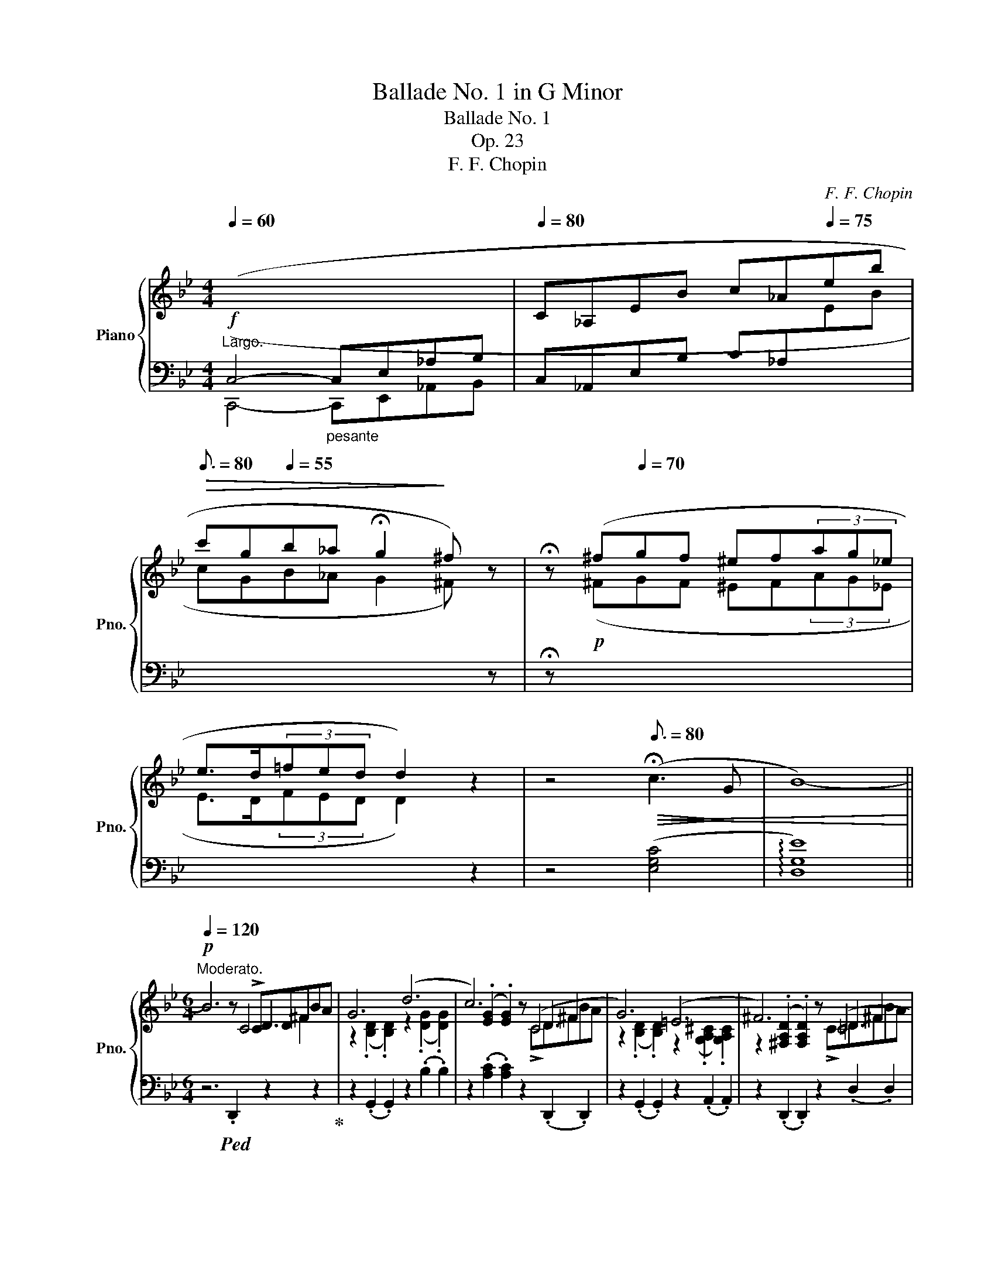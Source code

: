 X:1
T:Ballade No. 1 in G Minor
T:Ballade No. 1
T:Op. 23
T:F. F. Chopin
C:F. F. Chopin
%%score { ( 1 3 4 5 ) | ( 2 6 7 ) }
L:1/8
Q:1/4=60
M:4/4
K:Bb
V:1 treble nm="Piano" snm="Pno."
V:3 treble 
V:4 treble 
V:5 treble 
V:2 bass 
V:6 bass 
V:7 bass 
V:1
!f!"^Largo."[I:staff +1] (C,4-"_pesante" C,E,_A,B, |[Q:1/4=80][I:staff -1] C_A,EB c_A[Q:1/4=75]eb | %2
[Q:3/16=80]!>(! c'g[Q:1/4=55]b_a !fermata!g2!>)! ^f) z | !fermata!z (^f[Q:1/4=70]gf ^ef(3ag_e | %4
 e>d(3=fed d2) z2 | z4[Q:3/16=80]!>(!!<(! (!fermata!c3!>)! G | B8-)!<)! || %7
[M:6/4][Q:1/4=120]"^Moderato."!p! B6 z x D3 x | G6 (d6 | c6) z (C4 x | G6) (=E6 | ^F6) z (=C4 x | %12
 G6) (g6 | f6) E6 | (^c6 d6 | =c6) z x D3 x | G6 (d6 | c6) z (C4 x | G6) (=E6 | ^F6) z =C4 x | %20
 G6 (g6 |[Q:1/4=132] g6 d6 | c6 G6) |[Q:1/4=144] (g6 d6 | c6 G6 | F6) (d6- | %26
!p! d2!<(!{/d} c2 =B2 c2 d2 e2!<)! |!f! e6 d6) | z2{/B} (A2!<(! ^G2 A2 B2 c2!<)! | c6!mp! B6 | %30
 A6)"^riten."!<(! A4- A!<)!A |!f! A6- A4 !>!A2- | %32
 (A/B/A/^G/ A/=g/=e/f/ f/g'/f'/=e'/ (6:2:6_e'c'abd'c'(6:2:6bgfd_e=e(6:2:6f^fag=f_e) | %33
 ^c z !>!d4- (d2 =c2 G2 | B6 ^F6 | G2)!p![Q:1/2=80] ([Bb]dfe- e2) ([Aa]^ced- | %36
 d2) ([Bb]dfe- e2) ([_A_a]^ced- | d2) ([Gg]=Bd=c- c2) ([Cc]^G_BA- | %38
 A2) ([Ee]=Bdc- c2)!<(! (G2 [^FA]2!<)! | [_B,G_B]2)!f!"^agitato" !>![Bb]4 z2 !>![Aa]4 | %40
[Q:1/4=180] z2 !>![Bb]4 z2 !>![_A_a]4 | z2 !>![Gg]4[Q:1/4=200] z2 !>![Cc]4 | %42
 x2 !>!e=Bdc[Q:1/4=220] z2 !>!^F^CED | %43
[Q:1/4=240] [_B,G]2 (!>!=CB,A,[I:staff +1]G,[I:staff -1] [_B,G]2) (!>!=CB,A,[I:staff +1]G,) | %44
"^semrpe più mosso"[Q:1/4=260][I:staff -1] (FCE^F,CE ^Fc=fedc | %45
 [Bg]2) (!>![Gc]BAG [Bg]2) ([Gc]BAG) | (fc"^l.h."e^Fce ^fc'=f'e'd'c') | %47
 [bg']2 z!f!!8va(! ([g'e'']b'd' [^f'b']a'd'[^fb]ad | [gc']bd'[g'c'']b'd' [^f'b']a'd'[^fb]ad | %49
 [gc']bd'[g'c'']b'd' [^f'b']a'd'[^fb]ad!8va)! | [Gc]Bd[gc']bd [^fb]ad[^FB]AD | %51
 [Gc]Bd[gc']bd [da]gB[Be]dG | [G=c]BD[DA]GB, [B,E]D[I:staff +1]G,[G,=C]B,D,) | %53
 ([G,C]B,D,[G,D]CE, [G,C]B,D,[G,D]CE, | [G,C]B,D,[G,D]CE, [G,C]B,D,[G,D]CE, | %55
 G,!<(![I:staff -1]DB,DGB!<)! dgbd'!8va(!g'd'' | b'!>(!d''g'd'!8va)!bg dBG!>)!D[I:staff +1]B,D,) | %57
 (G,!>(![I:staff -1]DB,DGd!>)! BdGD[I:staff +1]B,D,) | %58
 (^F,!>(![I:staff -1]DB,D^Fd!>)! BdFD[I:staff +1]B,D,) | %59
 (G,[I:staff -1]DB,DGB!f! dgbd'!8va(!g'd'' | b'd''g'd'!8va)!bg dBGD[I:staff +1]B,D,) | %61
 (_G,!>(![I:staff -1]DB,D_Gd!>)! BdBD[I:staff +1]B,D,) | %62
[Q:1/4=200] (F,"^calando"!>(![I:staff -1]DB,DFd!>)! BdFD[I:staff +1]B,D,) | %63
"^smorz."[Q:1/4=180] (F,[I:staff -1]C[I:staff +1]A,[I:staff -1]CFA cfac'!8va(!f'a' | %64
[Q:1/2=80] f''2)!8va)! z2 z2 z6 | z12 | z6 z2 z2"^sotto voce"[Q:1/4=160]"^Meno mosso." !>![CF]2- | %67
!pp! ([CF]6 G4 G2 | E6- E2) (e3 d | [Gc]6 d4 d2 | B6) (b4 b2 | !>!b4 _a2) (a2 g2 ^f2 | %72
 ^f4 g4) (_a3 e | g4 =f4) (g3 d | f2 e2 d2 (3cdc =Bcde | ([CF]6) G4 G2 | E6- E2) (e3 d | %77
 [Gc]6 d4 d2 | B6) (!>!b4 b2 | b6 c4) (d2 | (3_efe d2 e2 g2) (!>!g2- (3gfe | %81
 e6) z2!pp! (G_A(3Bdc) | B6- B2 (G_A(3Bdc) | B6- B2 (G_A(3Bdc) | %84
 B2- (3(B_DE (3GcB) _A2- (A!>!_CEF | G4) z2 z2 (G_A(3(Bdc) | B2 !>!b6) (3z (G_A (3Bdc) | %87
 (B2 !>!b6) (3z (F_A (3Bdc) | B2- (3(B_DE (3GcB _A2-) (A_CEF | G6-) G (GBgfe) | d6- (dBdbde | %91
 =e2 f4-) (fd[Q:1/4=160]f[Q:1/4=157]"^.5"d'[Q:1/4=155]c'[Q:1/4=152]"^.5"b) | %92
[Q:1/4=150] (^g[Q:1/4=147]"^.5"a[Q:1/4=145]f'[Q:1/4=142]"^.5"=e'[Q:1/4=140]d'[Q:1/4=137]"^.5"a"^m.d."[Q:1/4=135] d[Q:1/4=132]"^.5"A[Q:1/4=130]F[Q:1/4=127]"^.5"D[Q:1/4=125]=E[Q:1/4=122]"^.5"{/G}F | %93
[Q:1/4=120]"^a tempo."[I:staff +1] =E,6)[I:staff -1] z (D=E^Gc=B | A6) (=e6 | d6) z (D=E^Gc=B | %96
 A6) ^F6 | ^G6 z (D=EGc=B | A6) =e6 | ^f6 z!pp! C=E^G=BA | A6 (^f6 | %101
[Q:1/4=120]!>(!"_cresc." ^g6[Q:1/4=121][Q:1/4=123]!>)![Q:1/4=125] ^f4)[Q:1/4=126][Q:1/4=128]"^.3" z[Q:1/4=129]"^.2" (g | %102
[Q:1/4=130]!>(! ^g6[Q:1/4=131][Q:1/4=133]!>)![Q:1/4=135] ^f4)[Q:1/4=136][Q:1/4=138]"^.3" z[Q:1/4=139]"^.2" (g | %103
[Q:1/4=140] ^g6[Q:1/4=141][Q:1/4=143][Q:1/4=145] ^f4)[Q:1/4=146][Q:1/4=148]"^.3" z[Q:1/4=149]"^.2" g | %104
[Q:1/4=150] a6[Q:1/4=151][Q:1/4=153][Q:1/4=155] ^g4[Q:1/4=156][Q:1/4=158]"^.3" a2 | %105
!ff![Q:1/4=160] ([=Bd=e^g=b]6 [deg^c']4 [degc']2 | [A^ca]6) ([a^c'a']4 [^gc'^g']2 | %107
 [^f^c'^f']6 [=b^d'^g']4 [ad'g']2 | [=e^g=e']6) [ee']4 [ee']2 | a12 | %110
 ([dd']4 [^c^c']2) (3([cc'][dd'][cc'][^B^b][cc'][=e=e'][dd']) | %111
 ([^c^c']2 [=B=b]3 [^A^a]) (4:3:4([Bb]2 [^B^b]2 [cc']2 [^G^g]2 | %112
 =b2 a3 ^g({/^fg)} f2!<(! .^e.f.g.a!<)! | [=D=E^G=B]6 [EG^c=e]4 [DEGce]2 | %114
 [A,^CA]2) z2 ([A^ca]2 [a^c'a']4 [^gc'^g']2 | [^f^c'^f']6 [=b^d'^g']4 [ad'g']2 | %116
 [=e^g=e']4) z2!8va(! [e'=e'']4- [e'e'']>[e'e''] | %117
 [=e'=e'']2!8va)! z2 z2[Q:1/4=160] !>![^F^f]6-[Q:1/4=161]"^.8"[Q:1/4=163]"^.6" | %118
[Q:1/4=165]"^.3" [Ff]2[Q:1/4=167]"^.1" P[^F^f]2[Q:1/4=168]"^.9"!<(! ([^E^e][Q:1/4=169]"^.8"[Ff][Q:1/4=170]"^.7" [^G^g][Q:1/4=171]"^.6"[^A^a][Q:1/4=172]"^.4"[=B=b][Q:1/4=173]"^.3"[^c^c'][Q:1/4=174]"^.2"[dd'][Q:1/4=175]"^.1"[=e=e']!<)! | %119
[Q:1/4=176] [^f^f']2)[Q:1/4=177]"^.8" z2[Q:1/4=179]"^.6" z2[Q:1/4=181]"^.3" !>![^G^g]4[Q:1/4=184]"^.9" [Gg]2[Q:1/4=183]"^.1" | %120
[Q:1/4=186]"^.7" ^G4[Q:1/4=187][Q:1/4=188][Q:1/4=189][Q:1/4=190]"^.2" x8[Q:1/4=191][Q:1/4=192][Q:1/4=192][Q:1/4=193][Q:1/4=194][Q:1/4=195][Q:1/4=196] | %121
[Q:1/4=197]"^.3" .[^g^g']2[Q:1/4=199]"^.1" z2[Q:1/4=200]"^.9" z2[Q:1/4=202]"^.7" ([^Gg]4[Q:1/4=206]"^.2" [Gg]2[Q:1/4=204]"^.4" | %122
"^"[Q:1/4=208] (P[^G^g]2)[Q:1/4=209]"^.8"!<(! [^^F^^f][Q:1/4=210]"^.7"[Gg][Q:1/4=211]"^.6"[^A^a][Q:1/4=212]"^.4"[=B=b][Q:1/4=213]"^.3" [^c^c'][Q:1/4=214]"^.2"[^d^d'][Q:1/4=215]"^.1"[^e^e'][Q:1/4=216][f^^f'][Q:1/4=216]"^.9"[g^g'][Q:1/4=217]"^.8"[^a^a']!<)! | %123
!fff![Q:1/4=218]"^.7" [=b=b']2)[Q:1/4=220]"^.4" ([^g'b'][Q:1/4=221]"^.3"^e'[Q:1/4=222]"^.2"^d'[Q:1/4=223]"^.1"b[Q:1/4=224] [^gb][Q:1/4=224]"^.9"^e[Q:1/4=225]"^.8"^d[Q:1/4=226]"^.7"=B[Q:1/4=227]"^.6"[^GB][Q:1/4=228]"^.4"^E) | %124
[K:bass][Q:1/4=229]"^.3" (^D[Q:1/4=230]"^.2"=B,[Q:1/4=231]"^.1"[^G,B,][Q:1/4=232]^E,[Q:1/4=232]"^.9"^D,[Q:1/4=233]"^.8"=B,,[Q:1/4=234]"^.7" [G,B,][Q:1/4=235]"^.6"E,[Q:1/4=236]"^.4"D,[Q:1/4=237]"^.3"B,,[Q:1/4=238]"^.2"[_A,_C][Q:1/4=239]"^.1"=F,) | %125
[Q:1/4=240] (_B,[Q:1/4=240]"^.4"_A,[Q:1/4=240]"^.8"_C[Q:1/4=241]"^.2"F,[Q:1/4=241]"^.7"B,[Q:1/4=242]"^.1"A,[Q:1/4=242]"^.5" C[Q:1/4=242]"^.9"F,[Q:1/4=243]"^.3"B,[Q:1/4=243]"^.8"A,[Q:1/4=244]"^.2"C[Q:1/4=244]"^.6"F, | %126
[Q:1/4=245]!<(! B,[Q:1/4=245]"^.4"_A,[Q:1/4=245]"^.8"_C[Q:1/4=246]"^.3"F,[Q:1/4=246]"^.7"B,[Q:1/4=247]"^.1"A,[Q:1/4=247]"^.5" C[Q:1/4=247]"^.9"F,[Q:1/4=248]"^.3"B,[Q:1/4=248]"^.7"A,[Q:1/4=249]"^.2"C[Q:1/4=249]"^.6"F, | %127
[Q:1/4=250] B,[Q:1/4=250]"^.4"_A,[Q:1/4=250]"^.8"_C[Q:1/4=251]"^.3"F,[Q:1/4=251]"^.7"B,[Q:1/4=252]"^.1"A,[Q:1/4=252]"^.5" C[Q:1/4=252]"^.9"F,[Q:1/4=253]"^.3"B,[Q:1/4=253]"^.8"A,[Q:1/4=254]"^.2"C[Q:1/4=254]"^.6"F,!<)! | %128
[Q:1/4=255] B,[Q:1/4=255]"^.4"_A,[Q:1/4=255]"^.8"_C[Q:1/4=256]"^.3"F,[Q:1/4=256]"^.7"B,[Q:1/4=257]"^.1"A,[Q:1/4=257]"^.5" C[Q:1/4=257]"^.9"F,[Q:1/4=258]"^.3"B,[Q:1/4=258]"^.8"A,[Q:1/4=259]"^.2"C[Q:1/4=259]"^.6"F, | %129
[K:treble][Q:1/4=260] B,2)[Q:1/4=260]"^.8" (B,[Q:1/4=261]"^.3"D[Q:1/4=261]"^.7"_C[Q:1/4=262]"^.1"D[Q:1/4=262]"^.5" ^C[Q:1/4=262]"^.9"F[Q:1/4=263]"^.3"D[Q:1/4=263]"^.8"_A[Q:1/4=264]"^.2"=E[Q:1/4=264]"^.6"A | %130
[Q:1/4=265] F[Q:1/4=265]"^.4"_c[Q:1/4=265]"^.8"G[Q:1/4=266]"^.3"c[Q:1/4=266]"^.7"_A[Q:1/4=267]"^.1"d[Q:1/4=267]"^.5" B[Q:1/4=267]"^.9"d[Q:1/4=268]"^.3"_c[Q:1/4=268]"^.8"d[Q:1/4=269]"^.2"^c[Q:1/4=269]"^.6"f | %131
[Q:1/4=270] d[Q:1/4=270]"^.4"_a[Q:1/4=270]"^.8"=e[Q:1/4=271]"^.3"a[Q:1/4=271]"^.7"f[Q:1/4=272]"^.1"_c'[Q:1/4=272]"^.5" g[Q:1/4=272]"^.9"c'[Q:1/4=273]"^.3"a[Q:1/4=273]"^.8"d'[Q:1/4=274]"^.2"b[Q:1/4=274]"^.6"d' | %132
[Q:1/4=275]!8va(! _c'[Q:1/4=275]"^.4"d'[Q:1/4=275]"^.8"^c'[Q:1/4=276]"^.3"f'[Q:1/4=276]"^.7"d'[Q:1/4=277]"^.1"_a'[Q:1/4=277]"^.5" =e'[Q:1/4=277]"^.9"a'[Q:1/4=278]"^.3"f'[Q:1/4=278]"^.8"_c''[Q:1/4=279]"^.2"g'[Q:1/4=279]"^.6"c'' | %133
[Q:1/4=280] b'[Q:1/4=280]"^.4"_a'[Q:1/4=280]"^.8"_c''[Q:1/4=281]"^.3"f'[Q:1/4=281]"^.7"b'[Q:1/4=282]"^.1"a'[Q:1/4=282]"^.5" =c''[Q:1/4=282]"^.9"f'[Q:1/4=283]"^.3"b'[Q:1/4=283]"^.8"a'[Q:1/4=284]"^.2"^c''[Q:1/4=284]"^.6"f' | %134
[Q:1/4=285] b'[Q:1/4=285]"^.4"_a'[Q:1/4=285]"^.8"d''[Q:1/4=286]"^.3"f'[Q:1/4=286]"^.7"b'[Q:1/4=287]"^.1"a'[Q:1/4=287]"^.5" e''[Q:1/4=287]"^.9"f'[Q:1/4=288]"^.3"b'[Q:1/4=288]"^.8"a'[Q:1/4=289]"^.2"=e''[Q:1/4=289]"^.6"f' | %135
[Q:1/4=290] f''[Q:1/4=290]"^.4"d''[Q:1/4=290]"^.8"^c''[Q:1/4=291]"^.3"=e''[Q:1/4=291]"^.7"_e''[Q:1/4=292]"^.1"=c''[Q:1/4=292]"^.5" =b'[Q:1/4=292]"^.9"d''[Q:1/4=293]"^.3"^c''[Q:1/4=293]"^.8"_b'[Q:1/4=294]"^.2"a'[Q:1/4=294]"^.6"=c'' | %136
[Q:1/4=295] =b'[Q:1/4=295]"^.4"_a'[Q:1/4=295]"^.8"g'[Q:1/4=296]"^.3"_b'[Q:1/4=296]"^.7"a'[Q:1/4=297]"^.1"f'!8va)![Q:1/4=297]"^.5" d'[Q:1/4=297]"^.9"_b[Q:1/4=298]"^.3"a[Q:1/4=298]"^.8"b[Q:1/4=299]"^.2"_a[Q:1/4=299]"^.6"b | %137
[Q:1/4=300] ^fgg'd'e'=b c'g_b_ag=f) | (^fgg'd'e'=b c'g_b_ag=f) | ^fgg'd'e'=b c'g_b_ag=f | %140
 e2 x d2 x c2 x B2 x | (^fgg'd'e'=b c'g_b_ag=f) | (^fgg'd'e'=b c'g_b_ag=f) | %143
 (^fgg'd'e'=b c'g_b_ag=f | _fed_dc_c B=A=cBA_A) |!<(! (G_A=ABcB _AB=Bc_dc!<)! | %146
!<(! =A_B=Bc=dc _B=c^cded!<)! |!<(! =Bc^cded =c^cde=ef!<)! |!>(! gf=e_ed_d c=B_B=AB_A!>)! | %149
 G2) B,BD_c B,B"_cresc."EG=E_d | CcFA=E_d CcFA^F_e | DdG=B^Fe DdGB^Gf | x2 A2 ^A2 x2 =B2 ^B2 | %153
!ff! [^c^fa^c']2!<(! (^Bc^d^e f^ga=bc'^d'!<)! |!>(! ^e'^f'!>)!^g'a'f'^c' a^f^cA^F^C) | %155
!<(! (A,^F_EAA^f eaa^f'e'a'!<)! |!>(! ^f'a'e'a^fa!>)! eA^FAEA,) | %157
 [B,EGB]2"^leggiero" (A,!p!!<(!B,CD E=EGFGF | cBABcd e=egfgf | c'babc'd' e'=e'g'f'g'f'!<)! | %160
 .b'2) (=abc'd' e'=e'g'f'g'f' | %161
 .b'2) z2 z2!ff![Q:1/4=300]!8va(!{/f'} (f''[Q:1/4=298]"^.6"!>(!=e''[Q:1/4=297]"^.1"_e''[Q:1/4=295]"^.7"d''[Q:1/4=294]"^.3"c''[Q:1/4=292]"^.9"b'!>)! | %162
[Q:1/4=291]"^.4" a'[Q:1/4=290]g'[Q:1/4=288]"^.6"f'[Q:1/4=287]"^.1"=e'[Q:1/4=285]"^.7"_e'[Q:1/4=284]"^.3"d'!8va)![Q:1/4=282]"^.9" c'[Q:1/4=281]"^.4"b[Q:1/4=280]a[Q:1/4=278]"^.6"g[Q:1/4=277]"^.1"f[Q:1/4=275]"^.7"=e | %163
[Q:1/4=274]"^.3" _e[Q:1/4=272]"^.9"_d[Q:1/4=271]"^.4"_c[Q:1/4=270]B[Q:1/4=268]"^.6"_A[Q:1/4=267]"^.1"_G[Q:1/4=265]"^.7" F[Q:1/4=264]"^.3"E[Q:1/4=262]"^.9"_D[Q:1/4=261]"^.4"_C[Q:1/4=260]B,[Q:1/4=258]"^.6"[I:staff +1]A, | %164
[Q:1/4=257]"^.1" _G,[Q:1/4=255]"^.7"F,[Q:1/4=254]"^.3"E,[Q:1/4=252]"^.9"_D,[Q:1/4=251]"^.4"_C,[Q:1/4=250]B,,[Q:1/4=248]"^.6" _A,,[Q:1/4=247]"^.1"_G,,[Q:1/4=245]"^.7"F,,[Q:1/4=244]"^.3"E,,[Q:1/4=242]"^.9"_D,,[Q:1/4=241]"^.4"_C,,) | %165
!ff![Q:1/4=240][I:staff -1] z6 (!>![B,DG]4 [_A,DG]2 | [G,E]2) z2 (!>![EGe]2- [EGe]4 [EBd]2 | %167
 [EBc]6 [FAd]4 [EAd]2) | [DB]2 z2 z2 ([Bb]4 [=B=b]2 | %169
 (5:3:5c'2 _d'2 c'2 =b2 c'2){/[_a-c']} [a_a']2 z2 z c' | %170
 (5:3:5b2 c'2 b2 =a2 b2{/[g-b]} [gg']2 z2 z b | %171
 (5:3:5(_a2 b2!<(! a2 g2 a2)!<)!{/[f-a]} .[ff']2 z2 ([fa]2 | %172
 [fg]2{/_b} !>![f_a]3!<(! [fg]) (.[eg]2 .[ea]2 .[e=a]2!<)! | [_ABfb]6 [ABdgb]4 [ABdgb]2 | %174
 [Ge]2) z2 z2 ([ege']4 [ebd']2 | [ebc']6 [fad']4 [ead']2 | [db]2) z2 z2 (!>![bb']4 z [bb'] | %177
 [bb']4) z2 (!>!c4 d2 | T_e2 d2 e2 [dg]2 !>!g2- (3gfe | e4) z2 z2"^con forza" (G_A (3Bdc | %180
"^ten." B4) z2 z2 (3z (G_A (3Bdc | B6) z2 (3z (G_A (3Bdc | B2) (3z _DE (3GcB _A3 (_CEF | %183
 G2) z2 z2 z2 (3z (G_A (3Bdc | .B) .b .b'2 z2 z2 (3z (G_A (3Bdc | %185
 .B) .b .b'2 z2 z2 (3z (G_A (3Bdc | B2) (3z _DE (3GcB _A3 (_CEF | G6-)!<(! (GGBgfe) | %188
 B6- (BGBgfe)!<)! | d6- (dBdbag | %190
"_riten."[Q:1/4=300] d6-)[Q:1/4=270] (d[Q:1/4=265]B[Q:1/4=260]d[Q:1/4=255]b[Q:1/4=250]a[Q:1/4=245]g[Q:1/4=295][Q:1/4=290][Q:1/4=285][Q:1/4=280][Q:1/4=275] | %191
[Q:1/4=240] d[Q:1/4=235]B[Q:1/4=230]d[Q:1/4=225]b[Q:1/4=220]"_dim. rit."!>(!a[Q:1/4=215]g[Q:1/4=210] d[Q:1/4=205]B[Q:1/4=200]d[Q:1/4=195]b[Q:1/4=190]a[Q:1/4=185]g | %192
[Q:1/4=180] d[Q:1/4=175]a[Q:1/4=170]c'[Q:1/4=165]b[Q:1/4=160]g[Q:1/4=155]e[Q:1/4=150] B[Q:1/4=145]G[Q:1/4=140]C[Q:1/4=135]D[Q:1/4=130]F[Q:1/4=125]E!>)! | %193
[Q:1/4=120]"^Meno mosso."[I:staff +1] D,6)[I:staff -1] z (CD^FBA | G6) (d6 | c6) z (CD^FBA | %196
 G6) (!>!=E6 | ^F6) z (CDFBA | G6) (d6 | =e6) z (B,!<(!^C=EAG)!<)! | G6!f! (=e6 | ^f6 =e4) z (f | %202
 ^f6 =e4) z (f | ^f6 =e4) z (f | a6 g4) (a2 | %205
 [Bdb]2) z!f!!8va(! (.[d'b'].[_e'=c''].[d'b'] .[c'a'].[bg'].[a^f'].[bg'].[a=f']z/.[ge']/!8va)! | %206
 .[ge'].[^fd'].[ec'].[db].[ca].[Bg]"^poco riten." (3(.[Af].[ce].[cd]) (5:4:5(.[=Bd]/.[_Bd]/.[Ad]/.[^Gd]/.[Ad]/ .[Bd]/.[Ad]/.[cd]/.[Bd]/) || %207
[M:2/2][Q:1/4=300]"^Presto con fuoco." [=Gd]) z!8va(! (!>![d'g'b']a) z ([bd'g']!>![bd'g']^f)!8va)! | %208
 z ([gbd']!>![gbd']^c) z ([dgb]!>![dgb]d) | z ([egc']!>![egc']d) (^c=c!>![egc']d) | %210
 (^c=c!>![e^fc']d) (^c=c!>![egc']d) | [Bdgb]2!8va(! (!>![d'g'b']a) z ([bd'g']!>![bd'g']^f)!8va)! | %212
 z ([gbd']!>![gbd']^c) z ([dgb]!>![dgb]d) | z ([egc']!>![egc']d) (^c=c!>![egc']d) | %214
 (^c=c!>![e^fc']d) (^c=c!>![egc']d) | [Bdgb]2 _a2 x2 G2 | ^F2 x2 g2 x2 | _A2 _a2 x2 G2 | %218
 ^F2 x2 g2 x2 | =F2 x2 x4 | D2 x2 x4 | C2 !>!c2 c2 B2 | B2 A2 G2 ^F2 | .[GBg]2 _a2 x2 G2 | %224
 ^F2 x2 g2 x2 | !>!_A2 _a2 x2 G2 | ^F2 x2 g2 x2 | =F[_A=f]f[_a=f'] f[Ge]E[Ge] | D2 x2 x4 | %229
 =C2 c2"_cresc." =B2 c2 | c2 e2 d2 e2 | e2 _g2 f2 g2 |!8va(! ^f2 a2 b2 c'2 | c'2 b2 b2 a2 | %234
 a2 g2 g2 d2 | z (b[d'b']b !>![_d'b']b!>![c'a']a | !>![c'a']a!>![bg']g !>![bg']g!>![^fd']d) | %237
 z (d'[g'b'd'']d')!8va)! z2 (!>![gbd']d) | z2 (!>![GBd]D) z2[I:staff +1] (!>![G,B,D]D,) | %239
[I:staff -1] z2[I:staff +1] (!>![G,B,=E]D,)[I:staff -1] z2[I:staff +1] (!>![G,B,E]D,) | %240
[I:staff -1] z2[I:staff +1] (!>![G,B,=E]D,)[I:staff -1] z2[I:staff +1] (!>![G,B,E]D,) | %241
[I:staff -1] z4 (6:4:6(!>!G,^G,A,B,=B,C | (6:4:6(^CDE=EF^F)!<(! (6:4:6(G^GAB=B=c)!<)! | %243
 (6:4:6(^cde=ef^f)"_cresc." (6:4:6(g^gab=bc') | %244
!8va(! (6:4:6(^c'd'e'=e'f'^f') (6:4:6(g'^g'a'b'=b'^c'') | %245
 (29:16:29_e''d''f''e''d''c''=b'd''c''_b'a'g'^f'a'g'f'e'd'e'd'=f'e'd'c'!8va)!=bd'c'_ba | %246
 (39:32:39g/^f/a/g/f/e/d/e/d/=f/e/d/c/=B/d/c/_B/A/G/^F/E/D/[I:staff +1]C/B,/A,/G,/^F,/E,/D,/C,/B,,/A,,/G,,/^F,,/E,,/D,,/C,,/B,,,/A,,,/) | %247
[I:staff -1] z8 | %248
 (21:16:21z/!<)!!<(![I:staff +1] (A,,/B,,/C,/D,/=E,/^F,/G,/A,/B,/C/[I:staff -1]D/=E/^F/G/A/B/c/d/=e/^f/ | %249
 !wedge!g) z z2!p!"_riten."[I:staff +1] ([D,G,B,]3 [D,G,B,] | %250
 [D,G,B,]4)!f!"_accel."[I:staff -1] (6:4:6z[I:staff +1] (D,G,A,CB, | %251
 .B,)[I:staff -1] z z2[I:staff +1] !>!B,,4- | %252
 (28:16:28B,,/(C,/D,/=E,/^F,/G,/A,/ B,/C/[I:staff -1]D/=E/^F/G/A/B/c/d/=e/^f/g/!8va(!a/b/c'/d'/=e'/^f'/g'/a'/ | %253
 !wedge!b')!8va)! z z2!p!"_riten."[I:staff +1] ([D,G,B,D]3 [D,G,B,D] | %254
 [D,G,B,D]4)[I:staff -1] (6:4:6z!ff! (DGBed | %255
 .d) z z2!8va(!{/=e''-} (3[=e'e'']2{/_e''-} [_e'e'']2{/d''-} [d'd'']2 | %256
{/^c''-} (3[^c'c'']2{/=c''-} [=c'c'']2"_accel."{/=b'-} [=bb']2 (3[_b_b']2 [aa']2 [_a_a']2!8va)! | %257
 (3[gg']2 [^f^f']2 [=f=f']2 (3[=e=e']2 [_e_e']2 [dd']2 | %258
 (3[^c^c']2 [=c=c']2 [=B=b]2 (3[_B_b]2 [Aa]2 [_A_a]2 | [Gg]4 z4 | [bd'g'b']8 | %261
[I:staff +1] !fermata!G,8 |] %262
V:2
 (C,,4- C,,E,,_A,,B,, | C,_A,,E,B, C_A,[I:staff -1]EB | cGB_A G2 ^F)[I:staff +1] z | %3
 !fermata!z!p![I:staff -1] (^FGF ^EF(3AG_E | E>D(3FED D2)[I:staff +1] z2 | z4 ([E,G,C]4 | %6
 !arpeggio![D,G,E]8) ||[M:6/4] z6!ped! .D,,2 z2 z2!ped-up! | z2 (.G,,2 .G,,2) z2 (.B,2 .B,2) | %9
 z2 (.[A,C]2 .[A,C]2) z2 (.D,,2 .D,,2) | z2 (.G,,2 .G,,2) z2 (.A,,2 .A,,2) | %11
 z2 (.D,,2 .D,,2) z2 (.D,2 .D,2) | z2 (.G,,2 .G,,2) z2 (.=E2 .E2) | z2 (.F2 .F2) z2 (.F,,2 .F,,2) | %14
 z2 (.B,,2 .B,,2) z2 (.B,2 .B,2) | z2 (.A,2 .A,2) z2 (.D,,2 .D,,2) | %16
 z2 (.G,,2 .G,,2) z2 (.B,2 .B,2) | z2 (.[A,C]2 .[A,C]2) z2 (.D,,2 .D,,2) | %18
 z2 (.G,,2 .G,,2) z2 (.A,,2 .A,,2) | z2 (.D,,2 .D,,2) z2 (.D,2 .D,2) | %20
 z2 (.G,2 .G,2) z2 (.G,,2 .G,,2) | z2 C,4 z2 D,4 | z2 E,4 z2 D,4 | %23
 (!>!=B,,C,D,C, G,2) (!>!^C,D,E,D, G,2) | (!>!D,E,F,E,!<(! G,2){^D,=E,} TE,6{D,E,}!<)! | %25
!f! F,6- (F,2 [=E,,=E,]2 [F,,F,]2 | [^F,,^F,]6-) [F,,F,]2 [^E,,^E,]2 [F,,F,]2 | [G,,G,]12 | %28
 [D,,D,]12 | [E,,E,]12 | (([C,,C,]6 [D,,D,]6)) | %31
!ped! [^C,,^C,]2 (.[=E,A,=E]2 .[E,A,E]2 .[E,A,E]2 .[E,A,E]2 .[E,A,E]2)!ped-up! | %32
!ped! ([=C,,=C,]2 [F,A,_EF]2 [F,A,EF]2 [F,A,EF]2 [F,A,EF]2 [F,A,EF]2)!ped-up! | %33
!ped! [B,,,B,,]2 [D,F,B,]2 [F,B,D]2!ped-up!!ped! E,,2 [E,G,=C]2 [G,CE]2!ped-up! | %34
!ped! (D,,2 [G,B,E]2 [B,D]4!ped-up! [B,^C]2 [A,=C]2) | %35
!ped! .G,,2 (=F2 E2)!ped-up!!ped! .^F,,2 (E2 D2)!ped-up! | %36
!ped! .G,,2 (=F2 E2)!ped-up!!ped! .=F,,2 (E2 D2)!ped-up! | %37
!ped! .E,,2 (D2 C2)!ped-up!!ped! .C,,2 (_B,2 A,2)!ped-up! | %38
!ped! .D,,2 (G,2 ^F,2)!ped-up!!ped! .D,,2 (A,2 D,2)!ped-up! | %39
!ped! .[G,,G,]2 (=F2 [B,E]2)!ped-up!!ped! .[^F,,^F,]2 (E2 [A,D]2)!ped-up! | %40
!ped! .[G,,G,]2 (=F2 [B,E]2)!ped-up!!ped! .[=F,,=F,]2 (E2 [_A,=B,D]2)!ped-up! | %41
!ped! .[E,,E,]2 (D2 [G,C]2)!ped-up!!ped! .[C,,C,]2 (B,2 [E,=A,]2)!ped-up! | %42
!ped! .D,,2 [A,,G,]2!ped-up! [C,^F,]2 .D,,2 [A,,E,]2 [=C,D,]2 | D,2 G, x z2 x2 G, x z2 | %44
 z2 !>!A,4- x2 x4 | .[D,D]2 [G,,G,]4 [G,D]2 G,4 | [G,CE]6- [G,CE]2 G,2 x2 | %47
 x2 z2 z2[K:treble] (!>![E^FAe]2 d2 D2 |!ped! .G,2) (D2!ped-up! d2 !>![E^FAe]2 d2 D2 | %49
!ped! .G,2) z2!ped-up![K:bass] (D,2 !>![E,^F,A,E]2 D2 D,2 |!ped! .G,,2) D,4!ped-up! x2 x4 | %51
!ped! (G,,2 [D,B,]2) z2!ped-up! ([^C,,^C,]2 [D,,D,]2) z2 | %52
!ped! ([G,,,G,,]2 D,2) z2!ped-up! (^C,,2 D,,2) z2 | %53
!ped! [G,,,G,,]2 z2!ped-up! (=C,,2!ped! [G,,,G,,]2) z2!ped-up! (C,,2 | %54
!ped! [G,,,G,,]2) z2!ped-up! (C,,2!ped! [G,,,G,,]2) z2!ped-up! (C,,2 | %55
!ped! [G,,,G,,]6) z2 (.[DG]2 .[G,D]2 | [DG]4) z2 z2 z2 (D,,2!ped-up! | %57
!ped! [G,,,G,,]6-) [G,,,G,,]4 (D,,2!ped-up! | [^F,,,^F,,]6-) [F,,,F,,]4 (D,,2 | %59
!ped! [G,,,G,,]6) z2 (.[D,G,]2 .[G,,D,]2 | [D,G,]4) z2 z2 z2 (D,,2!ped-up! | %61
!ped! [_G,,,_G,,]6-) [G,,,G,,]4 (D,,2!ped-up! |!ped! F,,6-) (F,,4 G,,2!ped-up! | %63
!ped! A,,4) z2 z2 (.[CF]2 .[F,C]2 | [CF]6- [CF]4 [F,C]2) |"^riten." ([CF]6- [CF]4 [F,C]2 | %66
 [CF]4 [F,C]2 [CF]2 [F,C]2) z2!ped-up! |!ped! (B,,,2 B,,2 _A,2!ped-up!!ped! F,2 C2 B,2)!ped-up! | %68
!ped! (E,,2 B,,2 E,2 G,2 B,2 E2)!ped-up! |!ped! (C2 E2 F,2!ped-up! E2 G2 F2) | %70
!ped! (B,,2 F,2 B,2[K:treble] D2 F2 B2)!ped-up! |!ped! (C2 E2 G,2 B,2 D2 _A2)!ped-up! | %72
[K:bass]!ped! (B,2 D2 E,2!ped-up!!ped! _A,2 C2 G2)!ped-up! | %73
!ped! (_A,2 C2 D,2!ped-up!!ped! G,2 =B,2 F2)!ped-up! | %74
!ped! (G,2 C2 C,2!ped-up!!ped! F,2 =A,2 E2)!ped-up! | %75
!ped! (F,2 _A,2 B,,2!ped-up!!ped! A,2 C2 B,2)!ped-up! |!ped! (E,,2 B,,2 E,2 G,2 B,2 E2)!ped-up! | %77
!ped! (C2 E2 F,2!ped-up! E2 G2 F2) |!ped! (B,,2 F,2 B,2[K:treble] D2 F2 B2)!ped-up! | %79
[K:bass]!ped! (C,,2 =E2!ped-up! B,2!ped! G,2 E2 B,2)!ped-up! | %80
!ped! (F,2 _E2 A,2)!ped-up!!ped! (B,,2 D2 _A,2)!ped-up! |!ped! (E,,B,,G,E,B,G, E2) z2 z2!ped-up! | %82
!ped! (E,,B,,G,E,B,G, E2) z2 z2!ped-up! |!ped! (E,,B,,_A,F,B,A, D2) z2 z2!ped-up! | %84
!ped! (E,,B,, F,2) z2!ped-up!!ped! (E,,_C, _A,2) z2!ped-up! | %85
!ped! (E,,B,,G,E,!>!B,G, E2) z2 z2!ped-up! |!ped! (E,,B,,G,E,B,G, E2) z2 z2!ped-up! | %87
!ped! (E,,B,,_A,E,B,A, D2) z2 z2!ped-up! | %88
!ped! (E,,B,, G,2) z2!ped-up!!ped! (E,,_C, _A,2) z2!ped-up! | %89
!ped! (E,,B,,G,E,!>!B,G, E2)"^sempre dim." z2 z2!ped-up! |!ped! (E,,B,,G,E,B,G, E2) z2 z2!ped-up! | %91
!ped! (B,,F,!ped-up!!ped!DB,FD B2)"^rallent." z2 z2!ped-up! | %92
!ped! (D,A,[K:treble]FDcF)!ped-up![I:staff -1] d"^m.g."[I:staff +1] z z2 z2 | %93
[K:bass] z2!pp!!ped! (.=E,,2 .E,,2) z2 (.E,,2 .E,,2)!ped-up! | %94
 z2!ped! (.=E,,2 .E,,2)"^m.g." z2 (.[=E,A,]2 .[E,A,]2)!ped-up! | %95
"^m.g."!ped! z2 (.[=E,A,]2 .[E,A,]2)!ped-up! z2!ped! (.=E,,2 .E,,2)!ped-up! | %96
 z2!ped! (.=E,,2 .E,,2)!ped-up!!ped! z2 (.E,,2 .E,,2)!ped-up! |!ped! ^G,6 x6!ped-up! | %98
 z2!ped! (.=E,,2 .E,,2)"^m.g." z2 (.[=E,A,C]2 .[E,A,C]2) | %99
"^m.g." z2 (.[=E,A,C]2 .[E,A,C]2)!ped-up! z2!ped! (.=E,,2 .E,,2)!ped-up! | %100
!ped! z2 (.=E,,2 .E,,2)"^m.g." z2 (.[=E,A,C]2 .[E,A,C]2)!ped-up! | %101
"^m.g."!ped! z2 [=E,A,C]2 [E,A,C]2!ped-up!"^m.g."!ped! z2 [E,A,C]2 z2!ped-up! | %102
!ped! z2 [=E,A,C]2 [E,A,C]2!ped-up!!ped! z2 [E,A,C]2 z2!ped-up! | %103
!ped! z2 [=E,A,C]2 [E,A,C]2!ped-up!!ped! z2 [E,A,C]2 z2!ped-up! | %104
!ped! z2 [=E,A,C]2 [E,A,C]2 z2 [E,A,C]2 !arpeggio![E,A,C]2!ped-up! | %105
!ped! [=E,,,=E,,]2 [=E,^G,D]2 [G,D=E]2 [=B,D^G]2 [G,DE]2 [E,G,D]2!ped-up! | %106
!ped! [A,,,A,,]2 [=E,^C]2 [A,=E]2 [CA]2 [A,E]2 [E,C]2!ped-up! | %107
!ped! [=B,,,=B,,]2 [^F,=B,]2 [A,^D]2 [B,^F]2 [A,D]2 [F,B,]2!ped-up! | %108
!ped! [=E,,=E,]2 [E,=B,]2 [^G,=E]2 [B,^G]2 [G,E]2 [E,B,]2!ped-up! | %109
!ped! [^F,,^F,]2 [F,D]2 [A,A]2!ped-up!!ped! [=B,,,=B,,]2 D4!ped-up! | %110
!ped! [=E,,=E,]2 [E,^C]2 [^G,^G]2!ped-up!!ped! [A,,,A,,]2 C4!ped-up! | %111
 [D,,D,]2 [D,=B,]2 [^F,^F]2 [^C,,^C,]2 [^G,^CE]2 [B,^E]2 | %112
 [^F,,,^F,,]2 ^C2 [A,^F]2 [=B,,,=B,,]2 =B,2 [A,^D]2 | %113
!ped! [=E,,,=E,,]2 [=B,,^G,]2 [=E,=B,]2 [G,D]2 [E,B,]2 [B,,G,]2!ped-up! | %114
!ped! [A,,,A,,]2 [=E,^C]2 [A,=E]2 [CA]2 [A,E]2 [E,C]2!ped-up! | %115
!ped! [=B,,,=B,,]2 [^F,=B,]2 [A,^D]2 [B,^F]2 [A,D]2 [F,B,]2!ped-up! | %116
!ped! [=E,,=E,]2 [E,=B,]2 [^G,=E]2 [B,^G]2 [G,E]2 [E,B,]2!ped-up! | %117
!ped! [=E,,=E,]2 [E,^A,]2 [^F,^C]2 [A,=E]2 [F,C]2 [E,A,]2!ped-up! | %118
!ped! [=E,,,=E,,]2 [=E,^A,]2 [^F,^C]2 [A,=E]2 [F,C]2 [E,A,]2!ped-up! | %119
!ped! [=E,,=E,]2 [E,^B,]2 [^G,^D]2 [B,^F]2 [G,D]2 [E,B,]2!ped-up! | %120
!ped! [=E,,,=E,,]2 [=E,^B,]2 [^G,^D]2 [B,^F]2 [G,D]2 [E,B,]2!ped-up! | %121
!ped! [=E,,=E,]2 [E,^C]2 [^G,=E]2!ped-up!!ped! [^D,,^D,]2 [D,=B,]2 [G,^D]2!ped-up! | %122
!ped! [^C,,^C,]2 [C,^G,]2 [=E,^C]2!ped-up!!ped! [^G,,,^G,,]2 [=B,,G,]2 [^D,=B,]2!ped-up! | %123
!ped! [^E,,,^E,,]2 z2 z2 !arpeggio![^E,=B,^D^G]4 z2 | z12 | %125
 (_B,,,2!ped-up! D,2)"^più animato." z2 (B,,,2 D,2) z2 | (_B,,,2 D,2) z2 (B,,,2 D,2) z2 | %127
 (!>!D,2 F2) z2 (!>!D,2 F2) z2 | (!>!D,2 F2) z2 (!>!D,2 F2) z2 | %129
!ped! B,,,2 z2 z2!ped-up! [B,,F,_A,]2 z2 z2 | [F,_A,D]2 z2 z2 [A,DF]2 z2 z2 | %131
[K:treble] [B,F_A]2 z2 z2 [FAd]2 z2 z2 | [_Adf]2 z2 z2 [Bf_a]2 z2 z2 | [f_ad']12- | %134
 [fad']6 ([e_ac']6 | [e_a-c']6 [dab]2) z2 z2 | z12 | %137
[K:bass]!ped! .E,2[K:treble] (c2 B2)!ped-up![K:bass]!ped! .B,,2[K:treble] [D_A]4!ped-up! | %138
[K:bass]!ped! .E,2[K:treble] (c2 B2)!ped-up![K:bass]!ped! .B,,2[K:treble] [D_A]4!ped-up! | %139
[K:bass]!ped! .E,2[K:treble] (_A2 G2)!ped-up![K:bass]!ped! ._A,,2[K:treble] (G2 F2)!ped-up! | %140
[K:bass]!ped! x2 (E2 D2)!ped-up!!ped! x2 (C2 B,2)!ped-up! | %141
!ped! .E,2[K:treble] (c2 B2)!ped-up![K:bass]!ped! .B,,2[K:treble] [D_A]4!ped-up! | %142
[K:bass]!ped! .E,2[K:treble] (c2 B2)!ped-up![K:bass]!ped! .B,,2[K:treble] [D_A]4!ped-up! | %143
[K:bass]!ped! .E,2[K:treble] (_A2 G2)!ped-up![K:bass]!ped! ._A,,2[K:treble] (G2 F2)!ped-up! | %144
[K:bass]!ped! .B,,2 z2 [F,_A,=D]2!ped-up! [F,A,D]2 [F,A,D]2 [F,A,D]2 | %145
 [E,B,_D]2 z [E,,E,] [E,,E,]2 [_A,C]2 [G,,G,]2 [_G,,_G,]2 | %146
 [=A,E]2 z [F,,F,] [F,,F,]2 [_B,D]2 [A,,A,]2 [_A,,_A,]2 | %147
 [=B,F]2 z [G,,G,] [G,,G,]2 [=CE]2 !>![C,,C,]2 z2 | ([_A,_E]2 !>!_C,2) z2 ([A,=D]2 !>!B,,2) z2 | %149
 [E,,E,]2 [G,,G,]2 [_A,,_A,]2 [G,,G,]2 [E,,E,]2 [B,,B,]2 | %150
 [=B,,=B,]2 [F,,F,]2 [B,,B,]2 [A,,A,]2 [F,,F,]2 [C,C]2 | %151
 [=B,,=B,]2 [G,,G,]2 [C,C]2 [B,,B,]2 [G,,G,]2 [D,D]2 | %152
 [^C,^C]2 [A,,A,]2 [=E,=E]2 [^D,^D]2 [=B,,=B,]2 [=D,=D]2 | %153
!ped! [^C,,^C,]2[K:treble] z ([A,^C^FA] .[A,CFA]2 .[A,CFA]2 .[A,CFA]2 .[A,CFA]2) | %154
 [A,^C^FA]6 z2 z2[K:bass] [^C,,^C,]2!ped-up! | %155
!ped! [^B,,,^B,,]2 z ([^F,A,^D] [F,A,D]2 [F,A,D]2) z2 ([=C,,=C,]2!ped-up! | %156
!ped! [_C,,_C,]2) z ([_G,A,E] [G,A,E]2 [G,A,E]2) z2 (([C,,C,]2!ped-up! | %157
 [B,,,B,,]2))!p! z2 z2 z2 ([A,=C_E]2 [_A,B,D]2 | [G,B,E]2) z2 z2 z2[K:treble] ([Ac_e]2 [_ABd]2 | %159
 [GBe]2) z2 z2 z2 ([ac'e']2 [_abd']2 | [gbe']2) z2 z2 z2 ([ac'e']2 [_abd']2 | %161
 [gbe']2) z2 z2!ped! [CEF=A]2 z2 z2 |[K:bass] z12!ped-up! |!ped! [_C,E,_A,E]2 z2 z2!ped-up! z6 | %164
 !>!_C,,2 z2 z2 z6 |!ped! (B,,,F,,B,,=D,B,,F,, B,,,F,,B,,D,B,,F,,)!ped-up! | %166
!ped! (E,,B,,E,G,E,B,,) (E,,B,,E,B,E,B,,)!ped-up! | %167
!ped! (F,,C,E,B,E,C,)!ped-up!!ped! (F,,C,E,B,E,C,)!ped-up! | %168
!ped! (B,,F,B,DB,F,) (B,,F,B,FB,F,)!ped-up! | %169
!ped! (B,,G,C=ECG,)!ped-up!!ped! (B,,_A,CFCA,)!ped-up! | %170
!ped! (B,,F,_A,DA,F,)!ped-up!!ped! (B,,E,G,EG,E,)!ped-up! | %171
!ped! (B,,E,_A,CA,E,)!ped-up!!ped! (B,,F,A,DA,F,)!ped-up! | %172
!ped! (=B,,F,G,DG,F,)!ped-up!!ped! (C,E,G,E_G,E,)!ped-up! | %173
!ped! (D,_A,B,FB,A,)!ped-up!!ped! (B,,F,B,DB,F,)!ped-up! | %174
!ped! (E,,B,,E,G,B,E GEB,G,E,B,,)!ped-up! | %175
!ped! (F,,C,E,B,E,C,)!ped-up!!ped! (F,,C,E,B,E,C,)!ped-up! | %176
!ped! (B,,,B,,F,B,DF[K:treble] dBFD[K:bass]B,F,)!ped-up! | %177
!ped! (B,,=E,G,CG,E,) (B,,E,G,CG,E,)!ped-up! | %178
!ped! (B,,F,=A,CA,F,)!ped-up!!ped! (B,,F,_A,DA,F,)!ped-up! | %179
!ped! (E,,B,,E,G,E,B,, E,,B,,E,B,!ped-up!E,B,, |!ped! E,,B,,E,G,E,B,, E,,B,,E,B,!ped-up!E,B,, | %181
!ped! E,,B,,D,_A,D,B,, E,,B,,D,B,!ped-up!D,B,, |!ped! E,,B,,E,G,E,B,,) (E,,_C,E,_A,E,!ped-up!C,) | %183
!ped! (E,,B,,E,G,E,B,, E,,B,,E,B,E,!ped-up!B,, |!ped! E,,B,,E,G,E,B,, E,,B,,E,B,E,!ped-up!B,,) | %185
!ped! (E,,B,,D,_A,D,B,, E,,B,,D,B,D,!ped-up!B,, | %186
!ped! E,,B,,E,G,E,B,,)!ped-up!!ped! (E,,_C,E,_A,E,C,)!ped-up! | %187
!ped! (E,,B,,E,G,E,B,, E,,B,,E,B,E,B,,!ped-up! |!ped! E,,B,,E,G,E,B,, E,,B,,E,B,E,B,,)!ped-up! | %189
!ped! (G,,D,G,B,DB, GDB,G,D,G,,!ped-up! | %190
!ped! G,,,G,,D,G,B,D[K:treble] BGD[K:bass]B,G,D,)!ped-up! | (G,,D, D2) z2 z6 | z12 | %193
!pp! z2 (.D,,2 .D,,2) z2 (.D,,2"^sotto voce" .D,,2) |!ped! x6 D6!ped-up! | %195
!ped! C6 x6!ped!!ped-up! |!ped! z2 (.D,,2 .D,,2)!ped-up!!ped! z2 (.D,,2 .D,,2)!ped-up! | %197
 z2 (.D,,2 .D,,2) z2 (.D,,2 .D,,2) |"^cresc." x6!ped! (D6 | =E6)!ped-up! x6 | x6 (!>!=E6 | %201
"_appassionato"!ped! !>!^F6 =E4)!ped-up! z (F |!ped! !>!^F6 =E4)!ped-up! z (F | %203
!ped! !>!^F6 =E4)!ped-up! z (F |!ped! !>!A6 G4)!ped-up! A2 | %205
!ped! [D,,,D,,]2 ([D,B,]2 [G,D]2 [B,G]2 [G,D]2 [D,B,]2)!ped-up! | %206
!ped! [D,,,D,,]2 ([D,^F,C]2 [F,CD]2 [C^F]2!ped-up! [F,CD]2 [D,F,C]2 || %207
[M:2/2]!ped! [G,,,G,,]2) z2 [B,DG]2 .B,,2!ped-up! | %208
!ped! [B,DG]2 .D,2!ped-up!!ped! [B,DG]2 .D,2!ped-up! | %209
!ped! [A,=CEG]2 .A,,2!ped-up! [A,=CEG]2 .A,,2 | [=CD^F]2 .D,2 [=CDF]2 .D,2 | %211
!ped! [G,DG]2 .G,,2 [B,DG]2 .B,,2!ped-up! |!ped! [B,DG]2 .D,2!ped-up!!ped! [B,DG]2 .D,2!ped-up! | %213
!ped! [A,=CEG]2 .A,,2!ped-up! [A,=CEG]2 .A,,2 | [=CD^F]2 .D,2 [=CDF]2 .D,2 | %215
 [G,DG]2!ped! !>!C,4 [_A,E]2!ped-up! |!ped! D,2 [=A,CD]2!ped-up!!ped! G,,2 [G,B,D]2!ped-up! | %217
!ped! z2 [_A,E]4 [A,E]2!ped-up! |!ped! D,2 [=A,CD]2!ped-up!!ped! G,,2 .[G,B,D]2!ped-up! | %219
!ped! .=B,,2 [F,_A,D]2!ped-up!!ped! z2 [E,A,C]2!ped-up! | %220
!ped! z2 [F,_A,=B,]2!ped-up!!ped! z2 A,2!ped-up! |!ped! ^F,,2 [^F,CE]2!ped-up! [G,B,D]2 G,,2 | %222
 C,2 [A,EG]2 z2 [A,D]2 | [G,B,D]2!ped! !>!C,4 [_A,E]2!ped-up! | %224
!ped! .D,2 [=A,CD]2!ped-up!!ped! .G,,2 [G,B,D]2!ped-up! |!ped! z2 [_A,E]6!ped-up! | %226
!ped! D,2 [=A,CD]2!ped-up!!ped! G,,2 [G,B,D]2!ped-up! | %227
!ped! [=B,,,=B,,]2 [F,_A,D]2!ped-up!!ped! [C,,C,]2 [E,G,C]2!ped-up! | %228
!ped! [D,,D,]2 [^F,=A,]2!ped-up!!ped! [=E,,=E,]2 G,2!ped-up! | %229
!ped! [^F,,^F,]2 [F,=C_E]2!ped-up! [G,CE]2 .[G,,G,]2 | %230
!ped! .[_A,,_A,]2 [A,E_G]2 [=A,EG]2!ped-up! .[=A,,A,]2 | %231
!ped! .[B,,B,]2 [B,E_G]2 [_CE=A]2!ped-up! .[=B,,=B,]2 | %232
!ped! [=C,=C]2[K:treble] !>![CD^FA]4 [CDFA]2!ped-up! | %233
[K:bass]!ped! [B,,B,]2[K:treble] [G,DG]2!ped-up![K:bass]!ped! [C,C]2[K:treble] [A,EG]2!ped-up! | %234
[K:bass]!ped! [D,D]2[K:treble] [DGB]2!ped-up![K:bass]!ped! [C,C]2[K:treble] [CD^FA]2!ped-up! | %235
[K:bass]!ped! [B,,B,]2[K:treble] [G,DG]2!ped-up![K:bass]!ped! [C,C]2[K:treble] [A,EG]2!ped-up! | %236
[K:bass]!ped! [=D,=D]2[K:treble] [DGB]2!ped-up![K:bass]!ped! [C,C]2[K:treble] [CD^FA]2!ped-up! | %237
[K:bass]!ped! [B,,B,]2 z2[K:treble] (!>![gbd']d) z2 | %238
 (!>![GBd]D) z2[K:bass] (!>![G,B,D]D,) z2!ped-up! | %239
 (!>![^F,,,^F,,][G,,,G,,]) z2 (!>![^C,,^C,][D,,D,]) z2 | %240
 (!>![^F,,,^F,,][G,,,G,,]) z2 (!>![^C,,^C,][D,,D,]) z2 | !>![D,,,D,,]4 z4 | %242
 z4 !>![G,_B,^C=E]3 [G,B,CE] | [G,B,^C^F]4 [G,_B,C=E]3 [G,B,CE] | [G,B,^C^F]4 [G,B,C=E]4 | %245
!ped! !>![D,A,=CG]8- [D,-A,-C-G]8!ped-up! | [D,A,C^F]8 z8 | !>!G,,,8- | %248
 (21:16:21G,,,/A,,,/B,,,/C,,/D,,/=E,,/^F,,/G,,/A,,/B,,/C,/D,/=E,/^F,/G,/A,/B,/C/[I:staff -1]D/=E/^F/ | %249
 !wedge!G[I:staff +1] z z2!ped! ([G,,,G,,]3 [G,,,G,,] | %250
 [G,,,G,,]4)!ped-up! (6:4:6z (D,,G,,A,,C,B,, | .B,,) z z2 G,,,4- | %252
 (28:16:28(G,,,/A,,,/B,,,/C,,/D,,/=E,,/^F,,/ G,,/A,,/B,,/C,/D,/=E,/^F,/G,/A,/B,/C/D/[K:treble]=E/^F/G/A/B/c/d/=e/^f/ | %253
 !wedge!g) z z2[K:bass]!ped! ([G,,,G,,]3 [G,,,G,,] | %254
 [G,,,G,,]4)!ped-up! (6:4:6z"^accel." (D,G,B,ED | %255
 .D) z z2!fff!{/B,,,-} (3[B,,,B,,]2"^poco riten."{/=B,,,-} [B,,,=B,,]2{/C,,-} [C,,C,]2 | %256
{/^C,,-} (3[C,,^C,]2{/D,,-} [D,,D,]2{/^D,,-} [D,,^D,]2 (3[=E,,=E,]2 [F,,F,]2 [^F,,^F,]2 | %257
 (3[G,,G,]2 [^F,,^F,]2 [=F,,=F,]2 (3[=E,,=E,]2 [_E,,_E,]2 [D,,D,]2 | %258
 (3[^C,,^C,]2 [=C,,=C,]2 [=B,,,=B,,]2 (3[_B,,,_B,,]2 [A,,,A,,]2 [_A,,,_A,,]2 |!ped! [G,,,G,,]4 z4 | %260
 [G,DG]8 | !fermata![G,,,G,,]8!ped-up! |] %262
V:3
 x8 | x8 | x8 | x8 | x8 | x8 | x8 ||[M:6/4] x6 x C4 x | z2 (.[B,D]2 .[B,D]2) z2 (.[DG]2 .[DG]2) | %9
 x2 (.[EG]2 .[EG]2) x x D3 x | z2 (.[B,D]2 .[B,D]2) z2 (.[G,A,^C]2 .[G,A,C]2) | %11
 z2 (.[^F,A,D]2 .[F,A,D]2) x x D3 x | z2 (.[B,D]2 .[B,D]2) z2 (.[GB_d]2 .[GBd]2) | %13
 z2 (.[Bc]2 .[Bc]2) x2 A4 | z2 (.[EFA]2 .[EFA]2) z2 (.[DFB]2 .[DFB]2) | z2 (.[EG]2 .[EG]2) x C4 x | %16
 z2 (.[B,D]2 .[B,D]2) z2 (.[DG]2 .[DG]2) | x2 (.[EG]2 .[EG]2) x x D3 x | %18
 z2 (.[B,D]2 .[B,D]2) z2 (.[G,A,^C]2 .[G,A,C]2) | z2 (.[^F,A,D]2 .[F,A,D]2) x x D3 x | %20
 z2 (.[=B,D=F]2 .[B,DF]2) z2 (.[FG=Bd]2 .[FGBd]2) | z2 (.[Gce]2 .[Gce]2) z2 (.[DG]2 .[DG]2) | %22
 z2 (.[CG]2 .[CG]2) z2 (.[B,D]2 .[B,D]2) | z2 (.[Gce]2 .[Gce]2) z2 (.[DG]2 .[DG]2) | %24
 z2 (.[CG]2 .[CG]2) z2 (.[B,^C]2 .[B,C]2) | z2 (.[B,D]2 .[B,D]2) z2 (.[DFB]2 .[DFB]2) | %26
 [_EA]2 [EA]2 [EA]2 [EA]2 [_EA]2 [EA]2 | z2 [E_B]2 [EB]2 [DB]2 [DB]2 [DB]2 | %28
 [C^F]2 [CF]2 [CF]2 [CF]2 [CF]2 [CF]2 | z2!>(! [C=G]2 [CG]2!>)! [B,G]2 [B,G]2 [B,G]2 | %30
 [EG]2 [EG]2 [EG]2 [D^F]2 [DF]2 [DF]2 | !arpeggio![A,=E]2 x10 | x12 | x12 | x12 | x12 | x12 | x12 | %38
 x8 ED^C=C | x2 Bd=fe x2 A^ced | x2 Bdfe x2 _A^ced | x2 G=Bd=c x2 C^G_BA | x2 [Ee]4 x2 [^F,^F]4 | %43
 x12 | x12 | x8 (!>!ED) x2 | z2 !>!A4- (A2 G2 [Ee]2) | [Gd]2 x2!8va(! x8 | x12 | x12!8va)! | x12 | %51
 x12 | x12 | x12 | x12 | x10!8va(! x2 | x4!8va)! x8 | x12 | x12 | x10!8va(! x2 | x4!8va)! x8 | %61
 x12 | x12 | x10!8va(! x2 | x2!8va)! x10 | x12 | x12 | x6 D6 | E6 x2 x4 | x6 A6 | B6 x2 x4 | x12 | %72
 x12 | x12 | x12 | x6 D6 | E6 x2 x4 | x6 A6 | B6 x2 x4 | x12 | x12 | x12 | x12 | x12 | %84
 x2 (3:2:2x _D2 x4 x _C2 x | x12 | x12 | x12 | x2 (3:2:2x _D2 x4 x !>!_C2 x | x12 | x12 | x12 | %92
 x12 | x6 x D4 x | z2 (.[C=E]2 .[CE]2) z2 (.A2 .A2) | z2 (.[FA]2 .[FA]2) x D4 x | %96
 z2 (.[C=E]2 .[CE]2) z2 (.[A,CE]2 .[A,CE]2) | x2 (.[=B,=E]2 .[B,E]2) x D4 x | %98
 z2 (.[C=E]2 .[CE]2) z2!<(! (.[Ac]2 .[Ac]2)!<)! | z2 (.[=EAc]2 .[EAc]2) x C4 x | %100
 z2!<(! (.[C=E]2!<)! .[CE]2) z2!f! (.[EAc]2 .[EAc]2) | %101
 z2"^.7" [Ac^d]2"^.3" [Acd]2 z2"^.7" [Acd]2 z x | z2"^.7" [Ac^d]2"^.3" [Acd]2 z2"^.7" [Acd]2 z x | %103
 z2"^.7" [Ac^d]2"^.3" [Acd]2 z2"^.7" [Acd]2 z x | %104
 z2"^.7" [c^d^f]2"^.3" [cdf]2 z2"^.7"!<(! [cdf]2 [cdf]2!<)! | x12 | x12 | x12 | x12 | %109
 !>![=e=e']4 [dd']2 (3([dd'][ee'][dd'][^c^c'][dd'][^f^f'][ee']) | g12 | ^f6 ^e6 | %112
 [^c^f]6 [A=Bd]2 [ABd][ABd][ABd][ABd] | x12 | x12 | x12 | x6!8va(! x6 | x2!8va)! x10 | x12 | x12 | %120
 ^G"^.6"!<(!^g"^.4"a"^.3"g[^^F^^f]"^.1"[Gg] [^A^a]"^.9"[^B^b]"^.8"[^c^c']"^.7"[^d^d']"^.6"[=e=e']"^.4"[^f^f']!<)! | %121
 x12 | x12 | x12 |[K:bass] x12 | x12 | x12 | x12 | x12 |[K:treble] x12 | x12 | x12 |!8va(! x12 | %133
 x12 | x12 | x12 | x6!8va)! x6 | x12 | x12 | x12 | e_afdaf cafBaf | x12 | x12 | x12 | x12 | x12 | %146
 x12 | x12 | x12 | x8 E2 =E2 | x2 F2 =E2 x2 F2 ^F2 | x2 G2 ^F2 x2 G2 ^G2 | %152
 =E=eA^c^Ag ^F^f=B^d^B=a- | x12 | x12 | x12 | x12 | x12 | x12 | x12 | x12 | x6!8va(! x6 | %162
 x6!8va)! x6 | x12 | x12 | x12 | x12 | x12 | x12 | (5:3:5c2 _b2 =e2 _b2 e2 x2 x2 x _e | %170
 (5:3:5d2 _a2 d2 _a2 d2 x2 x2 x d | (5:3:5c2 e2 c2 e2 c2 x2 x2 x2 | x12 | x12 | x12 | x12 | x12 | %177
 x6 .C2 z2 .D2 | ._E2 .D2 .E2 (4:3:4(.G2 ._A2 .B2 .A2) | G4 x8 | x12 | x12 | %182
 x2 (3:2:2x _D2 x4 x _C2 x | x12 | x12 | x12 | x4 x4 x _C2 x | x12 | x12 | x12 | x12 | x12 | x12 | %193
 x6 x C4 x | z2 (.[B,D]2 .[B,D]2) z2 (.G2 .G2) | z2 (.[EG]2 .[EG]2) x C4 x | %196
 z2 (.[B,D]2 .[B,D]2) z2[I:staff +1] (.[G,B,^C]2 .[G,B,C]2) | %197
[I:staff -1] z2[I:staff +1] (.[^F,A,D]2 .[F,A,D]2)[I:staff -1] x C4 x | %198
 z2 (.[B,D]2 .[B,D]2) z2!f!!<(! (.[GB]2 .[GB]2) | z2!<)! (.[GB]2 .[GB]2) x B,4 x | %200
 z2 (.[B,^C=E]2 .[B,CE]2) z2 (.[GB^c]2 .[GBc]2) | z2 (.[GB^c]2 .[GBc]2) z2 [GBc]2 z2 | %202
 z2 (.[GB^c]2 .[GBc]2) z2 [GBc]2 z2 | z2 (.[GB^c]2 .[GBc]2) z2 [GBc]2 z2 | %204
 z2 (.[B^c=e]2 .[Bce]2) z2 [Bce]2 z2 | x3!8va(! x9!8va)! | x12 ||[M:2/2] x2!8va(! x6!8va)! | x8 | %209
 x8 | x8 | x2!8va(! x6!8va)! | x8 | x8 | x8 | x2 (_a[e'_a'] a!>![ea]G[eg] | %216
 ^F[=A^f]f[=a^f'] g[bg']g[Bg]) | (!>!_A[e_a]a[e'_a'] a!>![ea]G[eg]) | %218
 ^F[=A^f]f[=a^f'] g[bg']g[Bg] | F[_A=f]f[_a=f'] f[Ae]E[Ae] | D[_Ad]d[_ad'] d[Ac]C[Ac] | %221
 C[Ec]c[ec'] !>!c[ec'] !>!B[db] | !>!B[db]A[ca] G[Bg]^F[A^f] | x2 (_a[e'_a'] a!>![ea]G[eg] | %224
 ^F[=A^f]f[=a^f'] g[bg']g[Bg]) | (_A[e_a]a[e'_a'] a!>![ea]G[eg] | ^F[=A^f]f[=a^f'] g[bg']g[Bg]) | %227
 x8 | D[^Fd]d[^fd'] d[=E^c]^C[Ec] | C[_E=c]c[ec'] =B[e=b]c[ec'] | c[ec']e[_ge'] d[gd']e[ge'] | %231
 e[_ge']g[b_g'] f[_af']g[__bg'] |!8va(! ^f[a^f']a[c'a'] b[d'b']c'[e'c''] | %233
 !>!c'[e'c'']b[d'b'] !>!b[d'b']a[c'a'] | !>!a[c'a']g[bg'] !>!g[bg']d[^fd'] | x8 | x8 | %237
 x4!8va)! x4 | x8 | x8 | x8 | x8 | x8 | x8 |!8va(! x8 | x66/5!8va)! x14/5 | x16 | x8 | x255/32 | %249
 x8 | x8 | x8 | x23/4!8va(! x47/20 | x!8va)! x7 | x8 | x4!8va(! x4 | x8!8va)! | x8 | x8 | x8 | x8 | %261
 x8 |] %262
V:4
 x8 | x8 | x8 | x8 | x8 | x8 | x8 ||[M:6/4] x6 x !>!CD^FBA | x12 | x6 x2 x ^F2 x | x12 | %11
 x6 x2 x ^F2 x | x12 | x12 | x12 | x6 x !>!CD^FBA | x12 | x6 x2 x ^F2 x | x12 | x6 x2 x ^F2 x | %20
 x12 | x12 | x12 | x12 | x12 | x12 | x12 | x12 | x12 | x12 | x12 | x12 | x12 | x12 | x12 | x12 | %36
 x12 | x12 | x12 | x12 | x12 | x12 | x12 | x12 | x12 | x12 | x12 | x3!8va(! x9 | x12 | x12!8va)! | %50
 x12 | x12 | x12 | x12 | x12 | x10!8va(! x2 | x4!8va)! x8 | x12 | x12 | x10!8va(! x2 | %60
 x4!8va)! x8 | x12 | x12 | x10!8va(! x2 | x2!8va)! x10 | x12 | x12 | x12 | x12 | x12 | x12 | x12 | %72
 x12 | x12 | x12 | x12 | x12 | x12 | x12 | x12 | x12 | x12 | x12 | x12 | x12 | x12 | x12 | x12 | %88
 x12 | x12 | x12 | x12 | x12 | x6 x2 =E3 x | x6 =E6 | D6 x2 =E3 x | x12 | x6 x2 =E3 x | x6 =E6 | %99
 ^F6 z2 =E3 x | x6 ^F6 | ^G6 ^F4 x G | ^G6 ^F4 x G | ^G6 ^F4 x G | A6 ^G4 A2 | x12 | x12 | x12 | %108
 x12 | x12 | x12 | x12 | !>!=B2 A4 x2 x4 | x12 | x12 | x12 | x6!8va(! x6 | x2!8va)! x10 | x12 | %119
 x12 | x12 | x12 | x12 | x12 |[K:bass] x12 | x12 | x12 | x12 | x12 |[K:treble] x12 | x12 | x12 | %132
!8va(! x12 | x12 | x12 | x12 | x6!8va)! x6 | x12 | x12 | x12 | x12 | x12 | x12 | x12 | x12 | x12 | %146
 x12 | x12 | x12 | x12 | x12 | x12 | x12 | x12 | x12 | x12 | x12 | x12 | x12 | x12 | x12 | %161
 x6!8va(! x6 | x6!8va)! x6 | x12 | x12 | x12 | x12 | x12 | x12 | x12 | x12 | x12 | x12 | x12 | %174
 x12 | x12 | x12 | x12 | x8 d4 | x12 | x12 | x12 | x12 | x12 | x12 | x12 | x12 | x12 | x12 | x12 | %190
 x12 | x12 | x12 | x6 x2 D3 x | x12 | x8 D3 x | x12 | x8 D3 x | x12 | x8 ^C3 x | x12 | x12 | x12 | %203
 x12 | x12 | x3!8va(! x9!8va)! | x12 ||[M:2/2] x2!8va(! x6!8va)! | x8 | x8 | x8 | %211
 x2!8va(! x6!8va)! | x8 | x8 | x8 | x8 | x8 | x8 | x8 | x8 | x8 | x8 | x8 | x8 | x8 | x8 | x8 | %227
 x8 | x8 | x8 | x8 | x8 |!8va(! x8 | x8 | x8 | x8 | x8 | x4!8va)! x4 | x8 | x8 | x8 | x8 | x8 | %243
 x8 |!8va(! x8 | x66/5!8va)! x14/5 | x16 | x8 | x255/32 | x8 | x8 | x8 | x23/4!8va(! x47/20 | %253
 x!8va)! x7 | x8 | x4!8va(! x4 | x8!8va)! | x8 | x8 | x8 | x8 | x8 |] %262
V:5
 x8 | x8 | x8 | x8 | x8 | x8 | x8 ||[M:6/4] x6 x2 x ^F2 x | x12 | x6 x !>!CD^FBA | x12 | %11
 x6 x !>!CD^FBA | x12 | x6 !>!EFAe=dz/^c/ | x12 | x6 x2 x ^F2 x | x12 | x6 x !>!CD^FBA | x12 | %19
 x6 x !>!CD^FBA | x12 | x12 | x12 | x12 | x12 | x12 | x12 | x12 | x12 | x12 | x12 | x12 | x12 | %33
 x12 | x12 | x12 | x12 | x12 | x12 | x12 | x12 | x12 | x12 | x12 | x12 | x12 | x12 | x3!8va(! x9 | %48
 x12 | x12!8va)! | x12 | x12 | x12 | x12 | x12 | x10!8va(! x2 | x4!8va)! x8 | x12 | x12 | %59
 x10!8va(! x2 | x4!8va)! x8 | x12 | x12 | x10!8va(! x2 | x2!8va)! x10 | x12 | x12 | x12 | x12 | %69
 x12 | x12 | x12 | x12 | x12 | x12 | x12 | x12 | x12 | x12 | x12 | x12 | x12 | x12 | x12 | x12 | %85
 x12 | x12 | x12 | x12 | x12 | x12 | x12 | x12 | x6 x3 ^G2 x | x12 | x6 x3 ^G2 x | x12 | x12 | %98
 x12 | x12 | x12 | x12 | x12 | x12 | x12 | x12 | x12 | x12 | x12 | x12 | x12 | x12 | x12 | x12 | %114
 x12 | x12 | x6!8va(! x6 | x2!8va)! x10 | x12 | x12 | x12 | x12 | x12 | x12 |[K:bass] x12 | x12 | %126
 x12 | x12 | x12 |[K:treble] x12 | x12 | x12 |!8va(! x12 | x12 | x12 | x12 | x6!8va)! x6 | x12 | %138
 x12 | x12 | x12 | x12 | x12 | x12 | x12 | x12 | x12 | x12 | x12 | x12 | x12 | x12 | x12 | x12 | %154
 x12 | x12 | x12 | x12 | x12 | x12 | x12 | x6!8va(! x6 | x6!8va)! x6 | x12 | x12 | x12 | x12 | %167
 x12 | x12 | x12 | x12 | x12 | x12 | x12 | x12 | x12 | x12 | x12 | x12 | x12 | x12 | x12 | x12 | %183
 x12 | x12 | x12 | x12 | x12 | x12 | x12 | x12 | x12 | x12 | x8 x ^F2 x | x12 | x8 x ^F2 x | x12 | %197
 x8 x ^F2 x | x12 | x8 x =E2 x | x12 | x12 | x12 | x12 | x12 | x3!8va(! x9!8va)! | x12 || %207
[M:2/2] x2!8va(! x6!8va)! | x8 | x8 | x8 | x2!8va(! x6!8va)! | x8 | x8 | x8 | x8 | x8 | x8 | x8 | %219
 x8 | x8 | x8 | x8 | x8 | x8 | x8 | x8 | x8 | x8 | x8 | x8 | x8 |!8va(! x8 | x8 | x8 | x8 | x8 | %237
 x4!8va)! x4 | x8 | x8 | x8 | x8 | x8 | x8 |!8va(! x8 | x66/5!8va)! x14/5 | x16 | x8 | x255/32 | %249
 x8 | x8 | x8 | x23/4!8va(! x47/20 | x!8va)! x7 | x8 | x4!8va(! x4 | x8!8va)! | x8 | x8 | x8 | x8 | %261
 x8 |] %262
V:6
 x8 | x8 | x8 | x8 | x8 | x8 | x8 ||[M:6/4] x12 | x12 | x12 | x12 | x12 | x12 | x12 | x12 | x12 | %16
 x12 | x12 | x12 | x12 | x12 | x2 (.C,,2 .G,2) x2 (.D,,2 .G,2) | x2 (.E,,2 .G,2) x2 (.D,,2 .G,2) | %23
 x12 | x12 | x12 | x12 | x12 | x12 | x12 | x12 | x12 | x12 | x12 | x4 G,2 D,6 | %35
 x2 [G,B,]4 x2 [^F,A,]4 | x2 [G,B,]4 x2 [=F,_A,=B,]4 | x2 [E,G,]4 x2 E,4 | x2 [D,C]4 x6 | %39
 x2 E,4 x2 =F,4 | x2 G,4 x2 F,4 | x2 E,4 x2 C,4 | x12 | G,,2 [G,,,G,,]2 x2 [G,,D,]2 G,,4 | %44
 ([G,,C,E,]6- [G,,C,E,A,]2 [G,,G,]2 [E,E]2) | x12 | x12 | x6[K:treble] x6 | x2 D4 x2 x4 | %49
 x4[K:bass] x8 | x2 D,2 D2 !>![E,^F,A,E]2 D2 D,2 | x12 | x12 | x12 | x12 | x12 | x12 | x12 | x12 | %59
 x12 | x12 | x12 | F,,,12- | F,,,4 x8 | x12 | x12 | x12 | x12 | x12 | x12 | x6[K:treble] x6 | x12 | %72
[K:bass] x12 | x12 | x12 | x12 | x12 | x12 | x6[K:treble] x6 |[K:bass] x6 G,6 | F,6 x2 x4 | x12 | %82
 x12 | x12 | x12 | x12 | x12 | x12 | x12 | x12 | x12 | x12 | x2[K:treble] x10 |[K:bass] x12 | x12 | %95
 x12 | x6 !>!^F,6 | z2 (.=E,,2 .E,,2) z2 (.E,,2 .E,,2) | x12 | x12 | x12 | x12 | x12 | x12 | x12 | %105
 x12 | x12 | x12 | x12 | x8 [^F,D]2 [=B,A]2 | x8 [=E,^C]2 [A,^G]2 | x12 | x2 ^F,4 x2 F,4 | x12 | %114
 x12 | x12 | x12 | x12 | x12 | x12 | x12 | x12 | x12 | x12 | x12 | x12 | x12 | x12 | x12 | x12 | %130
 x12 |[K:treble] x12 | x12 | x12 | x12 | x12 | x12 | %137
[K:bass] x2[K:treble] [EG]4[K:bass] x2[K:treble] (=A,2 B,2) | %138
[K:bass] x2[K:treble] [EG]4[K:bass] x2[K:treble] (=A,2 B,2) | %139
[K:bass] x2[K:treble] [B,E]4[K:bass] x2[K:treble] [_A,C]4 |[K:bass] .B,,2 [F,_A,]4 .B,,2 [F,A,]4 | %141
 x2[K:treble] [EG]4[K:bass] x2[K:treble] (=A,2 B,2) | %142
[K:bass] x2[K:treble] [EG]4[K:bass] x2[K:treble] (=A,2 B,2) | %143
[K:bass] x2[K:treble] [B,E]4[K:bass] x2[K:treble] [_A,C]4 |[K:bass] x12 | x12 | x12 | x12 | x12 | %149
 x12 | x12 | x12 | x12 | x2[K:treble] x10 | x10[K:bass] x2 | x12 | x12 | x12 | x8[K:treble] x4 | %159
 x12 | x12 | x12 |[K:bass] x12 | x12 | x12 | x12 | x12 | x12 | x12 | x12 | x12 | x12 | x12 | x12 | %174
 x12 | x12 | x6[K:treble] x4[K:bass] x2 | x12 | x12 | x12 | x12 | x12 | x12 | x12 | x12 | x12 | %186
 x12 | x12 | x12 | x12 | x6[K:treble] x3[K:bass] x3 | x12 | x12 | x12 | %194
 z2 (.D,,2 .D,,2) z2 (.[D,G,]2 .[D,G,]2) | z2 (.[D,G,]2 .[D,G,]2) z2 (.D,,2 .D,,2) | x12 | x12 | %198
 z2 (.D,,2 .D,,2) z2 (.[D,G,B,]2 .[D,G,B,]2) | z2 (.[D,G,B,]2 .[D,G,B,]2) z2!p! (.D,,2 .D,,2) | %200
 z2 (.D,,2 .D,,2) z2 (.[D,G,B,]2 .[D,G,B,]2) | z2 (.[D,G,B,]2 .[D,G,B,]2) z2 [D,G,B,]2 z2 | %202
 z2 (.[D,G,B,]2 .[D,G,B,]2) z2 [D,G,B,]2 z2 | z2 (.[D,G,B,]2 .[D,G,B,]2) z2 [D,G,B,]2 z2 | %204
 z2 (.[B,^C=E]2 .[B,CE]2) z2 [B,CE]2 z2 | x12 | x12 ||[M:2/2] x8 | x8 | x8 | x8 | x8 | x8 | x8 | %214
 x8 | x2 C,6 | x8 | C,8 | x8 | x4 C,4 | D,4 E,4 | x8 | x4 D,4 | x2 C,6 | x8 | C,4 D,2 E,2 | x8 | %227
 x8 | x8 | x8 | x8 | x8 | x2[K:treble] x6 |[K:bass] x2[K:treble] x2[K:bass] x2[K:treble] x2 | %234
[K:bass] x2[K:treble] x2[K:bass] x2[K:treble] x2 | %235
[K:bass] x2[K:treble] x2[K:bass] x2[K:treble] x2 | %236
[K:bass] x2[K:treble] x2[K:bass] x2[K:treble] x2 |[K:bass] x4[K:treble] x4 | x4[K:bass] x4 | x8 | %240
 x8 | x8 | x8 | x8 | x8 | x16 | x16 | x8 | x255/32 | x8 | x8 | x8 | x5[K:treble] x83/32 | %253
 x4[K:bass] x4 | x8 | x8 | x8 | x8 | x8 | x8 | x8 | x8 |] %262
V:7
 x8 | x8 | x8 | x8 | x8 | x8 | x8 ||[M:6/4] x12 | x12 | x12 | x12 | x12 | x12 | x12 | x12 | x12 | %16
 x12 | x12 | x12 | x12 | x12 | x12 | x12 | x12 | x12 | x12 | x12 | x12 | x12 | x12 | x12 | x12 | %32
 x12 | x12 | x12 | x12 | x12 | x12 | x12 | x12 | x12 | x12 | x12 | x8 (E,D,) x2 | x12 | x12 | x12 | %47
 x6[K:treble] x6 | x12 | x4[K:bass] x8 | x12 | x12 | x12 | x12 | x12 | x12 | x12 | x12 | x12 | %59
 x12 | x12 | x12 | x12 | x12 | x12 | x12 | x12 | x12 | x12 | x12 | x6[K:treble] x6 | x12 | %72
[K:bass] x12 | x12 | x12 | x12 | x12 | x12 | x6[K:treble] x6 |[K:bass] x12 | x12 | x12 | x12 | %83
 x12 | x12 | x12 | x12 | x12 | x12 | x12 | x12 | x12 | x2[K:treble] x10 |[K:bass] x12 | x12 | x12 | %96
 x12 | x12 | x12 | x12 | x12 | x12 | x12 | x12 | x12 | x12 | x12 | x12 | x12 | x12 | x12 | x12 | %112
 x12 | x12 | x12 | x12 | x12 | x12 | x12 | x12 | x12 | x12 | x12 | x12 | x12 | x12 | x12 | x12 | %128
 x12 | x12 | x12 |[K:treble] x12 | x12 | x12 | x12 | x12 | x12 | %137
[K:bass] x2[K:treble] x4[K:bass] x2[K:treble] x4 | %138
[K:bass] x2[K:treble] x4[K:bass] x2[K:treble] x4 | %139
[K:bass] x2[K:treble] x4[K:bass] x2[K:treble] x4 |[K:bass] x12 | %141
 x2[K:treble] x4[K:bass] x2[K:treble] x4 |[K:bass] x2[K:treble] x4[K:bass] x2[K:treble] x4 | %143
[K:bass] x2[K:treble] x4[K:bass] x2[K:treble] x4 |[K:bass] x12 | x12 | x12 | x12 | x12 | x12 | %150
 x12 | x12 | x12 | x2[K:treble] x10 | x10[K:bass] x2 | x12 | x12 | x12 | x8[K:treble] x4 | x12 | %160
 x12 | x12 |[K:bass] x12 | x12 | x12 | x12 | x12 | x12 | x12 | x12 | x12 | x12 | x12 | x12 | x12 | %175
 x12 | x6[K:treble] x4[K:bass] x2 | x12 | x12 | x12 | x12 | x12 | x12 | x12 | x12 | x12 | x12 | %187
 x12 | x12 | x12 | x6[K:treble] x3[K:bass] x3 | x12 | x12 | x12 | x12 | x12 | x12 | x12 | x12 | %199
 x12 | x12 | x12 | x12 | x12 | x12 | x12 | x12 ||[M:2/2] x8 | x8 | x8 | x8 | x8 | x8 | x8 | x8 | %215
 x8 | x8 | x8 | x8 | x8 | x8 | x8 | x8 | x8 | x8 | x8 | x8 | x8 | x8 | x8 | x8 | x8 | %232
 x2[K:treble] x6 |[K:bass] x2[K:treble] x2[K:bass] x2[K:treble] x2 | %234
[K:bass] x2[K:treble] x2[K:bass] x2[K:treble] x2 | %235
[K:bass] x2[K:treble] x2[K:bass] x2[K:treble] x2 | %236
[K:bass] x2[K:treble] x2[K:bass] x2[K:treble] x2 |[K:bass] x4[K:treble] x4 | x4[K:bass] x4 | x8 | %240
 x8 | x8 | x8 | x8 | x8 | x16 | x16 | x8 | x255/32 | x8 | x8 | x8 | x5[K:treble] x83/32 | %253
 x4[K:bass] x4 | x8 | x8 | x8 | x8 | x8 | x8 | x8 | x8 |] %262

